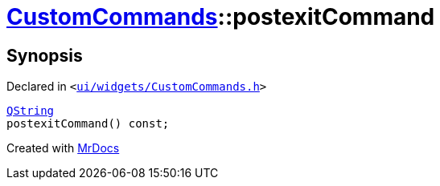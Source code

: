 [#CustomCommands-postexitCommand]
= xref:CustomCommands.adoc[CustomCommands]::postexitCommand
:relfileprefix: ../
:mrdocs:


== Synopsis

Declared in `&lt;https://github.com/PrismLauncher/PrismLauncher/blob/develop/launcher/ui/widgets/CustomCommands.h#L56[ui&sol;widgets&sol;CustomCommands&period;h]&gt;`

[source,cpp,subs="verbatim,replacements,macros,-callouts"]
----
xref:QString.adoc[QString]
postexitCommand() const;
----



[.small]#Created with https://www.mrdocs.com[MrDocs]#
